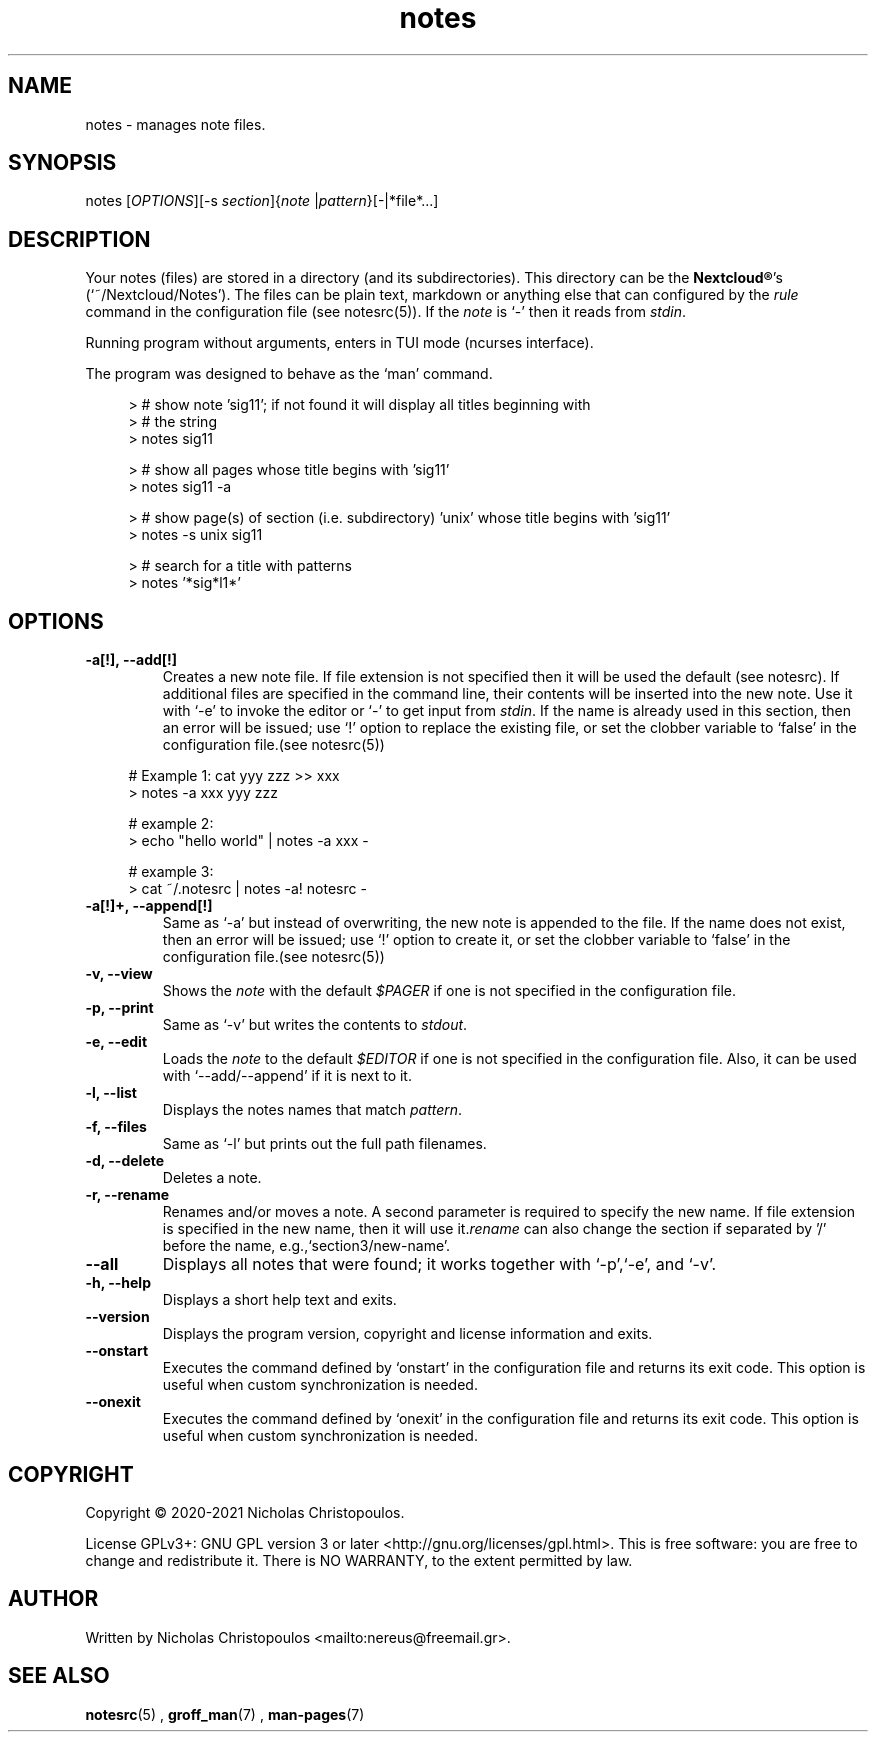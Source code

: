 .\" x-roff document
.do mso man.tmac
.TH notes 1 2021-01-22 "NDC Tools Collection"
.SH NAME
notes - manages note files.
.PP
.SH SYNOPSIS
notes [\fIOPTIONS\fP][-s \fIsection\fP]{\fInote\fP |\fIpattern\fP}[-|*file*...]
.PP
.SH DESCRIPTION
Your notes (files) are stored in a directory (and its subdirectories). This directory can be the \fBNextcloud®\fP's (`\f[CR]~/Nextcloud/Notes\fP'). The files can be plain text, markdown or anything else that can configured by the \fIrule\fP command in the configuration file (see notesrc(5)). If the \fInote\fP is `\f[CR]-\fP' then it reads from \fIstdin\fP.
.PP
Running program without arguments, enters in TUI mode (ncurses interface).
.PP
The program was designed to behave as the `\f[CR]man\fP' command.
.PP
.RS 4
.EX

> # show note 'sig11'; if not found it will display all titles beginning with
> # the string
> notes sig11

> # show all pages whose title begins with 'sig11'
> notes sig11 -a

> # show page(s) of section (i.e. subdirectory) 'unix' whose title begins with 'sig11'
> notes -s unix sig11

> # search for a title with patterns
> notes '*sig*l1*'

.EE
.RE
.PP
.SH OPTIONS
.TP
\fB-a[!], --add[!]
\fRCreates a new note file. If file extension is not specified then it will be used the default (see notesrc). If additional files are specified in the command line, their contents will be inserted into the new note. Use it with `\f[CR]-e\fP' to invoke the editor or `\f[CR]-\fP' to get input from \fIstdin\fP. If the name is already used in this section, then an error will be issued; use `\f[CR]!\fP' option to replace the existing file, or set the clobber variable to `\f[CR]false\fP' in the configuration file.(see notesrc(5))
.PP
.RS 4
.EX

# Example 1: cat yyy zzz >> xxx
> notes -a xxx yyy zzz

# example 2:
> echo "hello world" | notes -a xxx -

# example 3:
> cat ~/.notesrc | notes -a! notesrc -

.EE
.RE
.PP
.TP
\fB-a[!]+, --append[!]
\fRSame as `\f[CR]-a\fP' but instead of overwriting, the new note is appended to the file. If the name does not exist, then an error will be issued; use `\f[CR]!\fP' option to create it, or set the clobber variable to `\f[CR]false\fP' in the configuration file.(see notesrc(5))
.PP
.TP
\fB-v, --view
\fRShows the \fInote\fP with the default \fI$PAGER\fP if one is not specified in the configuration file.
.PP
.TP
\fB-p, --print
\fRSame as `\f[CR]-v\fP' but writes the contents to \fIstdout\fP.
.PP
.TP
\fB-e, --edit
\fRLoads the \fInote\fP to the default \fI$EDITOR\fP if one is not specified in the configuration file. Also, it can be used with `\f[CR]--add/--append\fP' if it is next to it.
.PP
.TP
\fB-l, --list
\fRDisplays the notes names that match \fIpattern\fP.
.PP
.TP
\fB-f, --files
\fRSame as `\f[CR]-l\fP' but prints out the full path filenames.
.PP
.TP
\fB-d, --delete
\fRDeletes a note.
.PP
.TP
\fB-r, --rename
\fRRenames and/or moves a note. A second parameter is required to specify the new name. If file extension is specified in the new name, then it will use it.\fIrename\fP can also change the section if separated by '/' before the name, e.g.,`\f[CR]section3/new-name\fP'.
.PP
.TP
\fB--all
\fRDisplays all notes that were found; it works together with `\f[CR]-p\fP',`\f[CR]-e\fP', and `\f[CR]-v\fP'.
.PP
.TP
\fB-h, --help
\fRDisplays a short help text and exits.
.PP
.TP
\fB--version
\fRDisplays the program version, copyright and license information and exits.
.PP
.TP
\fB--onstart
\fRExecutes the command defined by `\f[CR]onstart\fP' in the configuration file and returns its exit code. This option is useful when custom synchronization is needed.
.PP
.TP
\fB--onexit
\fRExecutes the command defined by `\f[CR]onexit\fP' in the configuration file and returns its exit code. This option is useful when custom synchronization is needed.
.PP
.SH COPYRIGHT
Copyright © 2020-2021 Nicholas Christopoulos.
.PP
License GPLv3+: GNU GPL version 3 or later <http://gnu.org/licenses/gpl.html>. This is free software: you are free to change and redistribute it. There is NO WARRANTY, to the extent permitted by law.
.PP
.SH AUTHOR
Written by Nicholas Christopoulos <mailto:nereus@freemail.gr>.
.PP
.SH SEE ALSO
\fBnotesrc\fP(5)
,
\fBgroff_man\fP(7)
,
\fBman-pages\fP(7)
.
.PP
